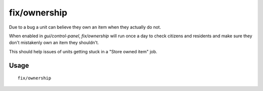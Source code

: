 fix/ownership
=============

.. dfhack-tool::
    :summary: Fixes instances of units claiming the same item or an item they don't own.
    :tags: fort bugfix units

Due to a bug a unit can believe they own an item when they actually do not.

When enabled in `gui/control-panel`, `fix/ownership` will run once a day to check citizens and residents and make sure they don't
mistakenly own an item they shouldn't.

This should help issues of units getting stuck in a "Store owned item" job.

Usage
-----

::

    fix/ownership
